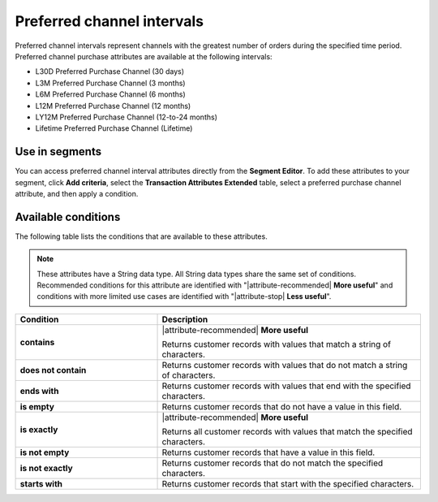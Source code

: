 .. 
.. https://docs.amperity.com/reference/
.. 


.. meta::
    :description lang=en:
        Which channel had the greatest number of orders during a defined interval, such as 30 days, 3 months, or 12 months.

.. meta::
    :content class=swiftype name=body data-type=text:
        Which channel had the greatest number of orders during a defined interval, such as 30 days, 3 months, or 12 months.

.. meta::
    :content class=swiftype name=title data-type=string:
        Preferred channel intervals

==================================================
Preferred channel intervals
==================================================

.. attribute-channel-preferred-intervals-start

Preferred channel intervals represent channels with the greatest number of orders during the specified time period. Preferred channel purchase attributes are available at the following intervals:

* L30D Preferred Purchase Channel (30 days)
* L3M Preferred Purchase Channel (3 months)
* L6M Preferred Purchase Channel (6 months)
* L12M Preferred Purchase Channel (12 months)
* LY12M Preferred Purchase Channel (12-to-24 months)
* Lifetime Preferred Purchase Channel (Lifetime)

.. attribute-channel-preferred-intervals-end


.. _attribute-channel-preferred-intervals-segment:

Use in segments
==================================================

.. attribute-channel-preferred-intervals-segment-start

You can access preferred channel interval attributes directly from the **Segment Editor**. To add these attributes to your segment, click **Add criteria**, select the **Transaction Attributes Extended** table, select a preferred purchase channel attribute, and then apply a condition.

.. attribute-channel-preferred-intervals-segment-end


.. _attribute-channels-preferred-intervals-conditions:

Available conditions
==================================================

.. attribute-channels-preferred-intervals-conditions-start

The following table lists the conditions that are available to these attributes.

.. note:: These attributes have a String data type. All String data types share the same set of conditions. Recommended conditions for this attribute are identified with "|attribute-recommended| **More useful**" and conditions with more limited use cases are identified with "|attribute-stop| **Less useful**".

.. list-table::
   :widths: 35 65
   :header-rows: 1

   * - Condition
     - Description

   * - **contains**
     - |attribute-recommended| **More useful**

       Returns customer records with values that match a string of characters.

   * - **does not contain**
     - Returns customer records with values that do not match a string of characters.

   * - **ends with**
     - Returns customer records with values that end with the specified characters.

   * - **is empty**
     - Returns customer records that do not have a value in this field.

   * - **is exactly**
     - |attribute-recommended| **More useful**

       Returns all customer records with values that match the specified characters.

   * - **is not empty**
     - Returns customer records that have a value in this field.

   * - **is not exactly**
     - Returns customer records that do not match the specified characters.

   * - **starts with**
     - Returns customer records that start with the specified characters.

.. attribute-channels-preferred-intervals-conditions-end
